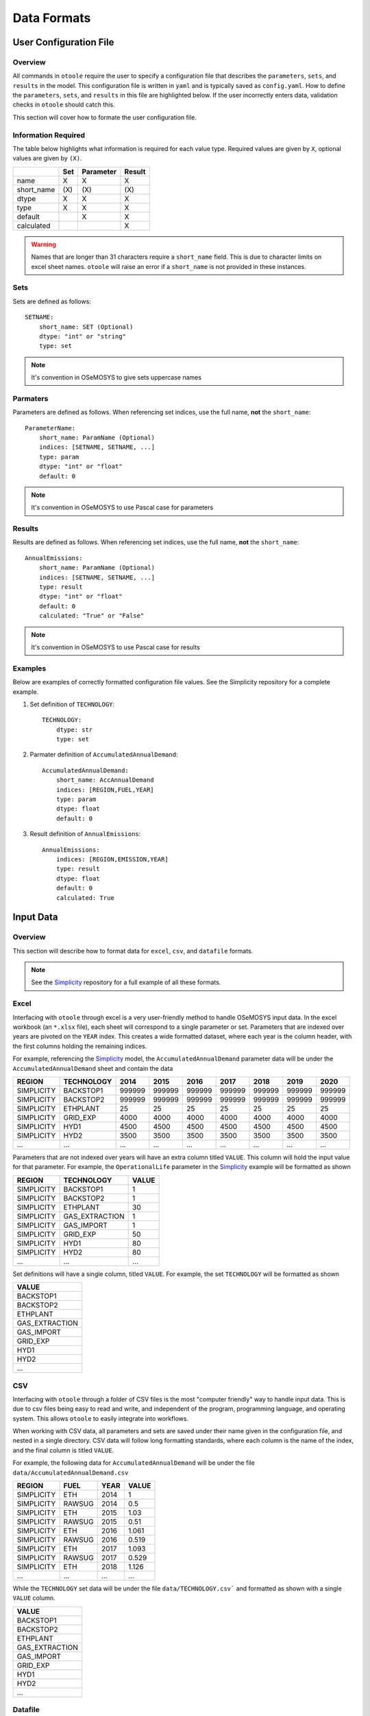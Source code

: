 .. _dataformats:

============
Data Formats
============

User Configuration File
-----------------------

Overview
~~~~~~~~

All commands in ``otoole`` require the user to specify a configuration file that describes
the ``parameters``, ``sets``, and ``results`` in the model. This configuration file is
written in ``yaml`` and is typically saved as ``config.yaml``. How to define the
``parameters``, ``sets``, and ``results`` in this file are highlighted below. If the user
incorrectly enters data, validation checks in ``otoole`` should catch this.

This section will cover how to formate the user configuration file.

Information Required
~~~~~~~~~~~~~~~~~~~~

The table below highlights what information is required for each value type.
Required values are given by ``X``, optional values are given by ``(X)``.

+-------------+------+------------+---------+
|             | Set  | Parameter  | Result  |
+=============+======+============+=========+
| name        | X    | X          | X       |
+-------------+------+------------+---------+
| short_name  | (X\) | (X\)       | (X\)    |
+-------------+------+------------+---------+
| dtype       | X    | X          | X       |
+-------------+------+------------+---------+
| type        | X    | X          | X       |
+-------------+------+------------+---------+
| default     |      | X          | X       |
+-------------+------+------------+---------+
| calculated  |      |            | X       |
+-------------+------+------------+---------+

.. WARNING::
   Names that are longer than 31 characters require a ``short_name`` field. This is due
   to character limits on excel sheet names. ``otoole`` will raise an error if a
   ``short_name`` is not provided in these instances.

Sets
~~~~

Sets are defined as follows::

    SETNAME:
        short_name: SET (Optional)
        dtype: "int" or "string"
        type: set

.. NOTE::
   It's convention in OSeMOSYS to give sets uppercase names

Parmaters
~~~~~~~~~

Parameters are defined as follows. When referencing set indices, use the full
name, **not** the ``short_name``::

    ParameterName:
        short_name: ParamName (Optional)
        indices: [SETNAME, SETNAME, ...]
        type: param
        dtype: "int" or "float"
        default: 0

.. NOTE::
   It's convention in OSeMOSYS to use Pascal case for parameters

Results
~~~~~~~

Results are defined as follows. When referencing set indices, use the full
name, **not** the ``short_name``::

    AnnualEmissions:
        short_name: ParamName (Optional)
        indices: [SETNAME, SETNAME, ...]
        type: result
        dtype: "int" or "float"
        default: 0
        calculated: "True" or "False"

.. NOTE::
   It's convention in OSeMOSYS to use Pascal case for results


Examples
~~~~~~~~

Below are examples of correctly formatted configuration file values. See the Simplicity
repository for a complete example.

1. Set definition of ``TECHNOLOGY``::

    TECHNOLOGY:
        dtype: str
        type: set

2. Parmater definition of ``AccumulatedAnnualDemand``::

    AccumulatedAnnualDemand:
        short_name: AccAnnualDemand
        indices: [REGION,FUEL,YEAR]
        type: param
        dtype: float
        default: 0

3. Result definition of ``AnnualEmissions``::

    AnnualEmissions:
        indices: [REGION,EMISSION,YEAR]
        type: result
        dtype: float
        default: 0
        calculated: True

Input Data
----------

Overview
~~~~~~~~

This section will describe how to format data for ``excel``, ``csv``, and ``datafile``
formats.

.. NOTE::
   See the Simplicity_ repository for a full example of all these formats.

Excel
~~~~~

Interfacing with ``otoole`` through excel is a very user-friendly method to handle OSeMOSYS
input data. In the excel workbook (an ``*.xlsx`` file), each sheet will correspond to a
single parameter or set. Parameters that are indexed over years are pivoted on the ``YEAR``
index. This creates a wide formatted dataset, where each year is the column header, with
the first columns holding the remaining indices.

For example, referencing the Simplicity_ model, the ``AccumulatedAnnualDemand`` parameter
data will be under the ``AccumulatedAnnualDemand`` sheet and contain the data

+-------------+-------------+---------+---------+---------+---------+---------+---------+---------+
| REGION      | TECHNOLOGY  | 2014    | 2015    | 2016    | 2017    | 2018    | 2019    | 2020    |
+=============+=============+=========+=========+=========+=========+=========+=========+=========+
| SIMPLICITY  | BACKSTOP1   | 999999  | 999999  | 999999  | 999999  | 999999  | 999999  | 999999  |
+-------------+-------------+---------+---------+---------+---------+---------+---------+---------+
| SIMPLICITY  | BACKSTOP2   | 999999  | 999999  | 999999  | 999999  | 999999  | 999999  | 999999  |
+-------------+-------------+---------+---------+---------+---------+---------+---------+---------+
| SIMPLICITY  | ETHPLANT    | 25      | 25      | 25      | 25      | 25      | 25      | 25      |
+-------------+-------------+---------+---------+---------+---------+---------+---------+---------+
| SIMPLICITY  | GRID_EXP    | 4000    | 4000    | 4000    | 4000    | 4000    | 4000    | 4000    |
+-------------+-------------+---------+---------+---------+---------+---------+---------+---------+
| SIMPLICITY  | HYD1        | 4500    | 4500    | 4500    | 4500    | 4500    | 4500    | 4500    |
+-------------+-------------+---------+---------+---------+---------+---------+---------+---------+
| SIMPLICITY  | HYD2        | 3500    | 3500    | 3500    | 3500    | 3500    | 3500    | 3500    |
+-------------+-------------+---------+---------+---------+---------+---------+---------+---------+
| ...         | ...         | ...     | ...     | ...     | ...     | ...     | ...     | ...     |
+-------------+-------------+---------+---------+---------+---------+---------+---------+---------+

Parameters that are not indexed over years will have an extra column titled ``VALUE``.
This column will hold the input value for that parameter. For example, the
``OperationalLife`` parameter in the Simplicity_ example will be formatted
as shown

+-------------+-----------------+--------+
| REGION      | TECHNOLOGY      | VALUE  |
+=============+=================+========+
| SIMPLICITY  | BACKSTOP1       | 1      |
+-------------+-----------------+--------+
| SIMPLICITY  | BACKSTOP2       | 1      |
+-------------+-----------------+--------+
| SIMPLICITY  | ETHPLANT        | 30     |
+-------------+-----------------+--------+
| SIMPLICITY  | GAS_EXTRACTION  | 1      |
+-------------+-----------------+--------+
| SIMPLICITY  | GAS_IMPORT      | 1      |
+-------------+-----------------+--------+
| SIMPLICITY  | GRID_EXP        | 50     |
+-------------+-----------------+--------+
| SIMPLICITY  | HYD1            | 80     |
+-------------+-----------------+--------+
| SIMPLICITY  | HYD2            | 80     |
+-------------+-----------------+--------+
| ...         | ...             | ...    |
+-------------+-----------------+--------+

Set definitions will have a single column, titled ``VALUE``. For example, the set
``TECHNOLOGY`` will be formatted as shown

+-----------------+
| VALUE           |
+=================+
| BACKSTOP1       |
+-----------------+
| BACKSTOP2       |
+-----------------+
| ETHPLANT        |
+-----------------+
| GAS_EXTRACTION  |
+-----------------+
| GAS_IMPORT      |
+-----------------+
| GRID_EXP        |
+-----------------+
| HYD1            |
+-----------------+
| HYD2            |
+-----------------+
| ...             |
+-----------------+

CSV
~~~

Interfacing with ``otoole`` through a folder of CSV files is the most "computer friendly"
way to handle input data. This is due to csv files being easy to read and write, and
independent of the program, programming language, and operating system. This allows
``otoole`` to easily integrate into workflows.

When working with CSV data, all parameters and sets are saved under their name given in the
configuration file, and nested in a single directory. CSV data will follow long formatting
standards, where each column is the name of the index, and the final column is titled
``VALUE``.

For example, the following data for ``AccumulatedAnnualDemand`` will be under
the file ``data/AccumulatedAnnualDemand.csv``

+-------------+---------+-------+--------+
| REGION      | FUEL    | YEAR  | VALUE  |
+=============+=========+=======+========+
| SIMPLICITY  | ETH     | 2014  | 1      |
+-------------+---------+-------+--------+
| SIMPLICITY  | RAWSUG  | 2014  | 0.5    |
+-------------+---------+-------+--------+
| SIMPLICITY  | ETH     | 2015  | 1.03   |
+-------------+---------+-------+--------+
| SIMPLICITY  | RAWSUG  | 2015  | 0.51   |
+-------------+---------+-------+--------+
| SIMPLICITY  | ETH     | 2016  | 1.061  |
+-------------+---------+-------+--------+
| SIMPLICITY  | RAWSUG  | 2016  | 0.519  |
+-------------+---------+-------+--------+
| SIMPLICITY  | ETH     | 2017  | 1.093  |
+-------------+---------+-------+--------+
| SIMPLICITY  | RAWSUG  | 2017  | 0.529  |
+-------------+---------+-------+--------+
| SIMPLICITY  | ETH     | 2018  | 1.126  |
+-------------+---------+-------+--------+
| ...         | ...     | ...   | ...    |
+-------------+---------+-------+--------+

While the ``TECHNOLOGY`` set data will be under the file ``data/TECHNOLOGY.csv``` and
formatted as shown with a single ``VALUE`` column.

+-----------------+
| VALUE           |
+=================+
| BACKSTOP1       |
+-----------------+
| BACKSTOP2       |
+-----------------+
| ETHPLANT        |
+-----------------+
| GAS_EXTRACTION  |
+-----------------+
| GAS_IMPORT      |
+-----------------+
| GRID_EXP        |
+-----------------+
| HYD1            |
+-----------------+
| HYD2            |
+-----------------+
| ...             |
+-----------------+

Datafile
~~~~~~~~

Datafiles are the least user-friendly method of handling data, however, they are required
for the OSeMOSYS GNU MathProg version of OSeMOSYS. Datafiles are written in MathProg_, which
shares syntax with the AMPL_ programming language.

Datafiles contain all model data in one file (often a ``*.txt`` file), and will follow
a similar data standard to long formatted CSV data. However, the default value for the
parameter is included in its declaration statement.

For example, in the file ``data.txt``, the parameter ``AccumulatedAnnualDemand`` will
be defined as follows::

    param default 0.0 : AccumulatedAnnualDemand :=
        SIMPLICITY ETH 2014 1
        SIMPLICITY RAWSUG 2014 0.5
        SIMPLICITY ETH 2015 1.03
        SIMPLICITY RAWSUG 2015 0.51
        SIMPLICITY ETH 2016 1.061
        SIMPLICITY RAWSUG 2016 0.519
        SIMPLICITY ETH 2017 1.093
        SIMPLICITY RAWSUG 2017 0.529
        SIMPLICITY ETH 2018 1.126
        SIMPLICITY RAWSUG 2018 0.538
        SIMPLICITY ETH 2019 1.159
        SIMPLICITY RAWSUG 2019 0.548
        SIMPLICITY ETH 2020 1.194
        SIMPLICITY RAWSUG 2020 0.558
        ...

And in the same ``data.txt`` file, the set ``TECHNOLOGY`` will be defined as follows::

    set TECHNOLOGY :=
        BACKSTOP1
        BACKSTOP2
        ETHPLANT
        GAS_EXTRACTION
        GAS_IMPORT
        GRID_EXP
        HYD1
        HYD2
        ...

.. TIP::
   For reading and writing between Python and AMPL_, see the amply_ Python package.

.. _MathProg: https://en.wikibooks.org/wiki/GLPK/GMPL_(MathProg)
.. _AMPL: https://ampl.com/
.. _amply: https://github.com/willu47/amply
.. _Simplicity: https://github.com/OSeMOSYS/simplicity
